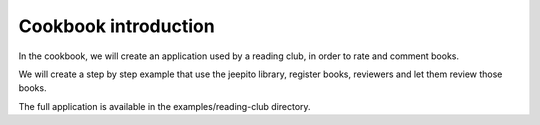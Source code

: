 Cookbook introduction
=====================

In the cookbook, we will create an application used by a reading club,
in order to rate and comment books.

We will create a step by step example that use the jeepito library,
register books, reviewers and let them review those books.

The full application is available in the examples/reading-club directory.
